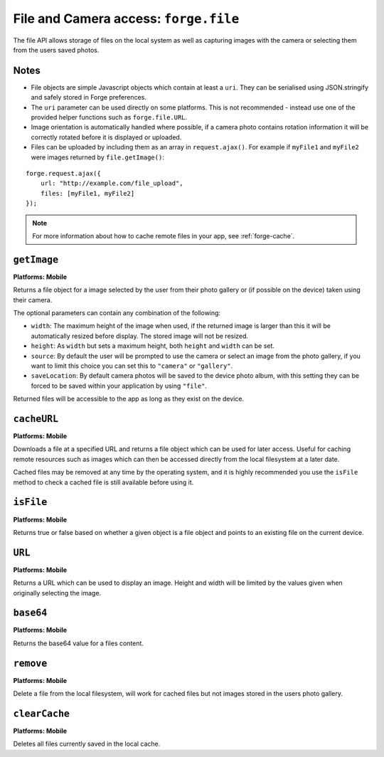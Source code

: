 .. _api-file:

File and Camera access: ``forge.file``
================================================================================

The file API allows storage of files on the local system as well as capturing images with the camera or selecting them from the users saved photos.

Notes
~~~~~

- File objects are simple Javascript objects which contain at least a ``uri``. They can be serialised using JSON.stringify and safely stored in Forge preferences.
- The ``uri`` parameter can be used directly on some platforms. This is not recommended - instead use one of the provided helper functions such as ``forge.file.URL``.
- Image orientation is automatically handled where possible, if a camera photo contains rotation information it will be correctly rotated before it is displayed or uploaded.
- Files can be uploaded by including them as an array in ``request.ajax()``. For example if ``myFile1`` and ``myFile2`` were images returned by ``file.getImage()``:

::

    forge.request.ajax({
        url: "http://example.com/file_upload",
        files: [myFile1, myFile2]
    });

.. note:: For more information about how to cache remote files in your app, see :ref:`forge-cache`.

``getImage``
~~~~~~~~~~~~~~~~~~~~~~~~~~~~~~~~~~~~~~~~~~~~~~~~~~~~~~~~~~~~~~~~~~~~~~~~~~~~~~~~
**Platforms: Mobile**

Returns a file object for a image selected by the user from their photo gallery or (if possible on the device) taken using their camera. 

The optional parameters can contain any combination of the following:

- ``width``: The maximum height of the image when used, if the returned image is larger than this it will be automatically resized before display. The stored image will not be resized.
- ``height``: As ``width`` but sets a maximum height, both ``height`` and ``width`` can be set.
- ``source``: By default the user will be prompted to use the camera or select an image from the photo gallery, if you want to limit this choice you can set this to ``"camera"`` or ``"gallery"``.
- ``saveLocation``: By default camera photos will be saved to the device photo album, with this setting they can be forced to be saved within your application by using ``"file"``.

Returned files will be accessible to the app as long as they exist on the device.

.. js:function:: file.getImage([params, ]success, error)

    :param object params: object optional parameters.
    :param function(file) success: callback to be invoked when no errors occur (argument is the returned file)
    :param function(content) error: called with details of any error which may occur

``cacheURL``
~~~~~~~~~~~~
**Platforms: Mobile**

Downloads a file at a specified URL and returns a file object which can be used for later access. Useful for caching remote resources such as images which can then be accessed directly from the local filesystem at a later date.

Cached files may be removed at any time by the operating system, and it is highly recommended you use the ``isFile`` method to check a cached file is still available before using it.

.. js:function:: file.cachedURL(url, success, error)

    :param string url: URL of file to cache.
    :param function(file) success: callback to be invoked when no errors occur (argument is the returned file)
    :param function(content) error: called with details of any error which may occur

``isFile``
~~~~~~~~~~~~~~~~~~~~~~~~~~~~~~~~~~~~~~~~~~~~~~~~~~~~~~~~~~~~~~~~~~~~~~~~~~~~~~~~
**Platforms: Mobile**

Returns true or false based on whether a given object is a file object and points to an existing file on the current device.

.. js:function:: file.isFile(file, success, error)

    :param file file: the file object to check
    :param function(isFile) success: callback to be invoked when no errors occur (argument is a boolean value).
    :param function(content) error: called with details of any error which may occur

``URL``
~~~~~~~~~~~~~~~~~~~~~~~~~~~~~~~~~~~~~~~~~~~~~~~~~~~~~~~~~~~~~~~~~~~~~~~~~~~~~~~~
**Platforms: Mobile**

Returns a URL which can be used to display an image. Height and width will be limited by the values given when originally selecting the image.

.. js:function:: file.imageURL(file, success, error)

    :param file file: the file object to load data from
    :param function(url) success: callback to be invoked when no errors occur, first argument is the image URL
    :param function(content) error: called with details of any error which may occur

``base64``
~~~~~~~~~~~~~~~~~~~~~~~~~~~~~~~~~~~~~~~~~~~~~~~~~~~~~~~~~~~~~~~~~~~~~~~~~~~~~~~~
**Platforms: Mobile**

Returns the base64 value for a files content.

.. js:function:: file.base64(file, success, error)

    :param file file: the file object to load data from
    :param function(base64String) success: callback to be invoked when no errors occur
    :param function(content) error: called with details of any error which may occur

``remove``
~~~~~~~~~~
**Platforms: Mobile**

Delete a file from the local filesystem, will work for cached files but not images stored in the users photo gallery.

.. js:function:: file.remove(file, success, error)

    :param file file: the file object to delete
    :param function() success: callback to be invoked when no errors occur
    :param function(content) error: called with details of any error which may occur

``clearCache``
~~~~~~~~~~~~~~
**Platforms: Mobile**

Deletes all files currently saved in the local cache.

.. js:function:: file.clearCache(success, error)

    :param function() success: callback to be invoked when no errors occur
    :param function(content) error: called with details of any error which may occur
